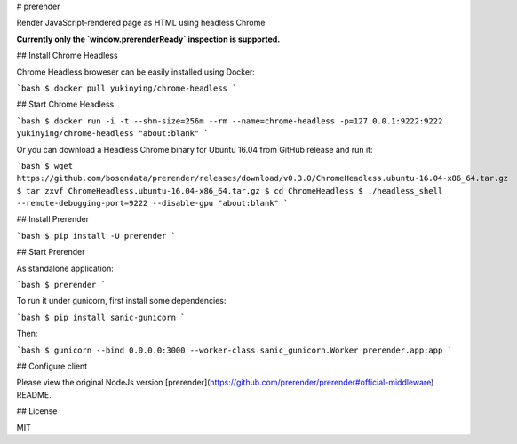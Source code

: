 # prerender

Render JavaScript-rendered page as HTML using headless Chrome

**Currently only the `window.prerenderReady` inspection is supported.**

## Install Chrome Headless

Chrome Headless broweser can be easily installed using Docker:

```bash
$ docker pull yukinying/chrome-headless
```

## Start Chrome Headless

```bash
$ docker run -i -t --shm-size=256m --rm --name=chrome-headless -p=127.0.0.1:9222:9222 yukinying/chrome-headless "about:blank"
```

Or you can download a Headless Chrome binary for Ubuntu 16.04 from GitHub release and run it:

```bash
$ wget https://github.com/bosondata/prerender/releases/download/v0.3.0/ChromeHeadless.ubuntu-16.04-x86_64.tar.gz
$ tar zxvf ChromeHeadless.ubuntu-16.04-x86_64.tar.gz
$ cd ChromeHeadless
$ ./headless_shell --remote-debugging-port=9222 --disable-gpu "about:blank"
```

## Install Prerender

```bash
$ pip install -U prerender
```

## Start Prerender

As standalone application:

```bash
$ prerender
```

To run it under gunicorn, first install some dependencies:

```bash
$ pip install sanic-gunicorn
```

Then:

```bash
$ gunicorn --bind 0.0.0.0:3000 --worker-class sanic_gunicorn.Worker prerender.app:app
```

## Configure client

Please view the original NodeJs version [prerender](https://github.com/prerender/prerender#official-middleware) README.

## License

MIT


